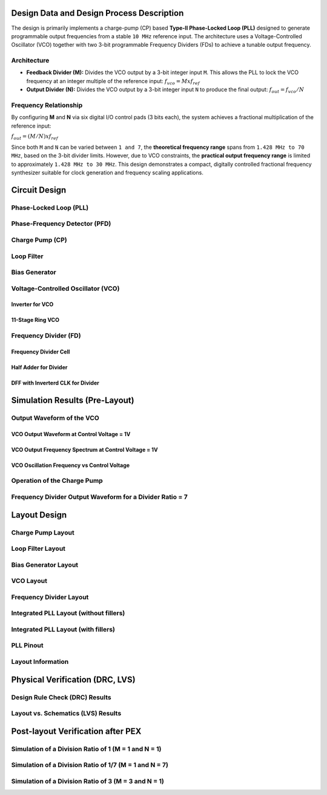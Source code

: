 Design Data and Design Process Description
##########################################

The design is primarily implements a charge-pump (CP) based **Type-II Phase-Locked Loop (PLL)** designed to generate programmable output frequencies from a stable ``10 MHz`` reference input. The architecture uses a Voltage-Controlled Oscillator (VCO) together with two 3-bit programmable Frequency Dividers (FDs) to achieve a tunable output frequency.

Architecture
------------

- **Feedback Divider (M):**  
  Divides the VCO output by a 3-bit integer input ``M``. This allows the PLL to lock the VCO frequency at an integer multiple of the reference input:  
  :math:`f_vco = M x f_ref`

- **Output Divider (N):**  
  Divides the VCO output by a 3-bit integer input ``N`` to produce the final output:  
  :math:`f_out = f_vco / N`

Frequency Relationship
----------------------

By configuring **M** and **N** via six digital I/O control pads (3 bits each), the system achieves a fractional multiplication of the reference input:

:math:`f_out = (M / N) x f_ref`

Since both ``M`` and ``N`` can be varied between ``1 and 7``, the **theoretical frequency range** spans from ``1.428 MHz to 70 MHz``, based on the 3-bit divider limits. However, due to VCO constraints, the **practical output frequency range** is limited to approximately ``1.428 MHz to 30 MHz``. This design demonstrates a compact, digitally controlled fractional frequency synthesizer suitable for clock generation and frequency scaling applications.

Circuit Design
##############

Phase-Locked Loop (PLL)
-----------------------

.. image:: _static/PLL_3BIT_DIV.PNG
    :align: center
    :alt: IHP Logo Image.
    :width: 800

Phase-Frequency Detector (PFD)
------------------------------

.. image:: _static/PFD.PNG
    :align: center
    :alt: IHP Logo Image.
    :width: 800

Charge Pump (CP)
----------------

.. image:: _static/CHRG_PUMP.PNG
    :align: center
    :alt: IHP Logo Image.
    :width: 800

Loop Filter
-----------

.. image:: _static/LOOP_FILTER.PNG
    :align: center
    :alt: IHP Logo Image.
    :width: 800

Bias Generator
--------------

.. image:: _static/BIAS_GEN.PNG
    :align: center
    :alt: IHP Logo Image.
    :width: 800

Voltage-Controlled Oscillator (VCO)
-----------------------------------

Inverter for VCO
~~~~~~~~~~~~~~~

.. image:: _static/VCO_INV.PNG
    :align: center
    :alt: IHP Logo Image.
    :width: 800

11-Stage Ring VCO
~~~~~~~~~~~~~~~~~

.. image:: _static/11STG_VCO.PNG
    :align: center
    :alt: IHP Logo Image.
    :width: 800

Frequency Divider (FD)
----------------------

.. image:: _static/3BIT_FREQ_DIV.PNG
    :align: center
    :alt: IHP Logo Image.
    :width: 800

Frequency Divider Cell
~~~~~~~~~~~~~~~~~~~~~~

.. image:: _static/FREQ_DIV_CELL.PNG
    :align: center
    :alt: IHP Logo Image.
    :width: 800

Half Adder for Divider
~~~~~~~~~~~~~~~~~~~~~~

.. image:: _static/HALF_ADD.PNG
    :align: center
    :alt: IHP Logo Image.
    :width: 800

DFF with Inverterd CLK for Divider
~~~~~~~~~~~~~~~~~~~~~~~~~~~~~~~~~~

.. image:: _static/DFF_nCLK.PNG
    :align: center
    :alt: IHP Logo Image.
    :width: 800

Simulation Results (Pre-Layout)
###############################

Output Waveform of the VCO
--------------------------

VCO Output Waveform at Control Voltage = 1V
~~~~~~~~~~~~~~~~~~~~~~~~~~~~~~~~~~~~~~~~~~~

VCO Output Frequency Spectrum at Control Voltage = 1V
~~~~~~~~~~~~~~~~~~~~~~~~~~~~~~~~~~~~~~~~~~~~~~~~~~~~~

VCO Oscillation Frequency vs Control Voltage
~~~~~~~~~~~~~~~~~~~~~~~~~~~~~~~~~~~~~~~~~~~~

Operation of the Charge Pump
----------------------------

Frequency Divider Output Waveform for a Divider Ratio = 7
---------------------------------------------------------

Layout Design
#############

Charge Pump Layout
------------------

Loop Filter Layout
------------------

Bias Generator Layout
---------------------

VCO Layout
----------

Frequency Divider Layout
------------------------

Integrated PLL Layout (without fillers)
---------------------------------------

Integrated PLL Layout (with fillers)
------------------------------------

PLL Pinout
----------

Layout Information
------------------

Physical Verification (DRC, LVS)
################################

Design Rule Check (DRC) Results
-------------------------------

Layout vs. Schematics (LVS) Results
-----------------------------------

Post-layout Verification after PEX
##################################

Simulation of a Division Ratio of 1 (M = 1 and N = 1)
--------------------------------------------------

Simulation of a Division Ratio of 1/7 (M = 1 and N = 7)
----------------------------------------------------

Simulation of a Division Ratio of 3 (M = 3 and N = 1)
--------------------------------------------------